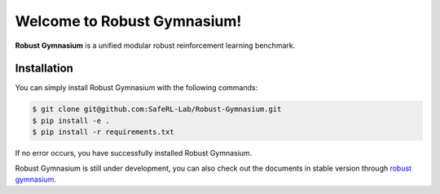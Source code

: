 Welcome to Robust Gymnasium!
===================================




   

 

**Robust Gymnasium** is a unified modular robust reinforcement learning benchmark.


Installation
------------

You can simply install Robust Gymnasium with the following commands:

.. code-block:: bash

    $ git clone git@github.com:SafeRL-Lab/Robust-Gymnasium.git
    $ pip install -e .
    $ pip install -r requirements.txt



If no error occurs, you have successfully installed Robust Gymnasium.

Robust Gymnasium is still under development, you can also check out the documents in stable version through `robust gymnasium <https://github.com/SafeRL-Lab/Robust-Gymnasium/tree/main>`_.




